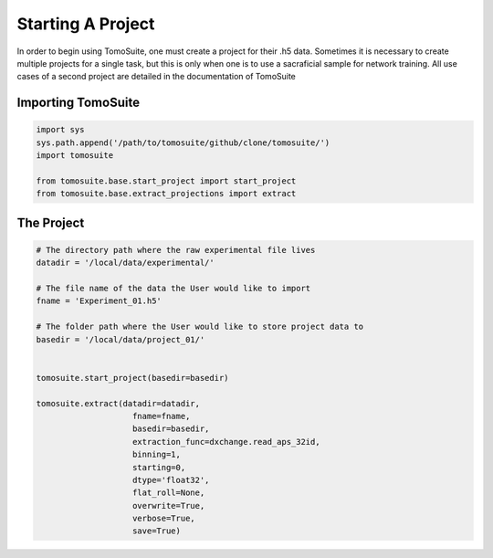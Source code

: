 .. _starting_project:

==================
Starting A Project 
==================

In order to begin using TomoSuite, one must create a project for their .h5 data. Sometimes it is necessary to create multiple projects for a single task, but this is only when one is to use a sacraficial sample for network training. All use cases of a second project are detailed in the documentation of TomoSuite


Importing TomoSuite
===================

.. code:: python

    import sys
    sys.path.append('/path/to/tomosuite/github/clone/tomosuite/')
    import tomosuite

    from tomosuite.base.start_project import start_project
    from tomosuite.base.extract_projections import extract

The Project
===========

.. code:: python

    # The directory path where the raw experimental file lives
    datadir = '/local/data/experimental/'
    
    # The file name of the data the User would like to import
    fname = 'Experiment_01.h5'
    
    # The folder path where the User would like to store project data to
    basedir = '/local/data/project_01/'
    
    
    tomosuite.start_project(basedir=basedir)
    
    tomosuite.extract(datadir=datadir,
                        fname=fname,
                        basedir=basedir,
                        extraction_func=dxchange.read_aps_32id,
                        binning=1,
                        starting=0,
                        dtype='float32',
                        flat_roll=None,
                        overwrite=True,
                        verbose=True,
                        save=True)